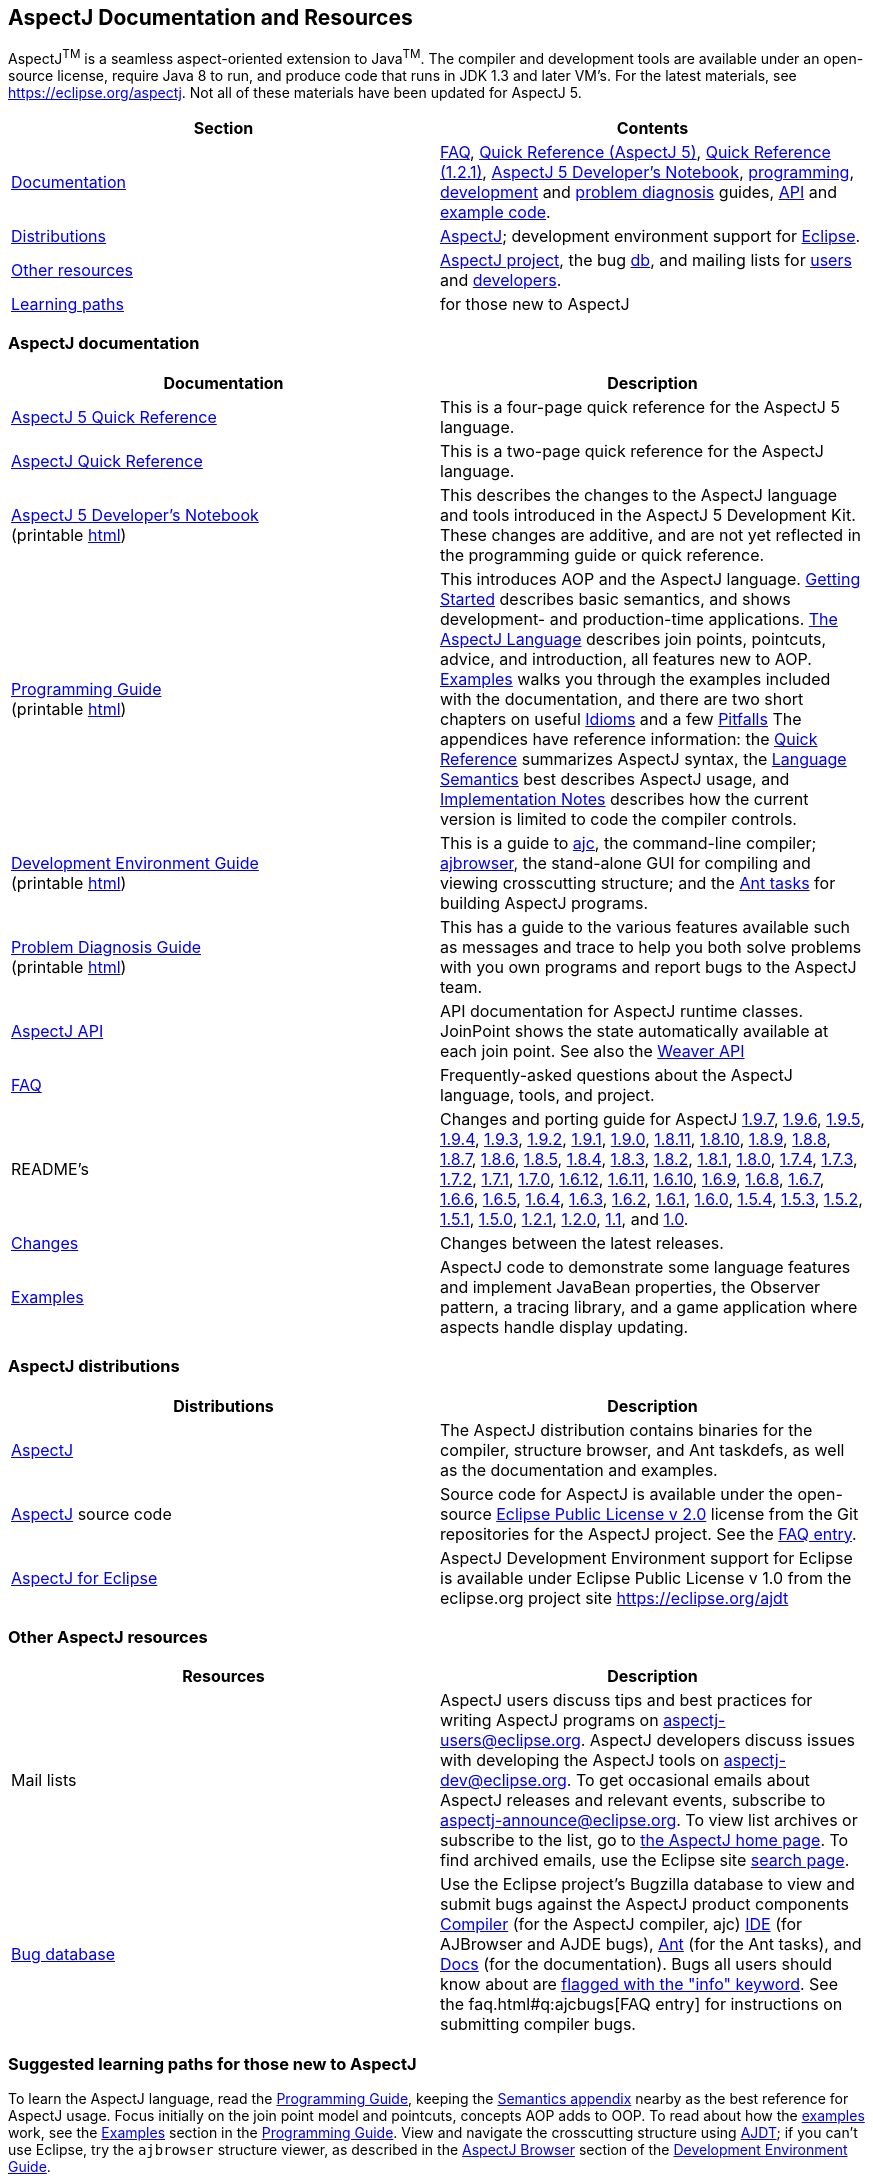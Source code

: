 [[top]]
== AspectJ Documentation and Resources

AspectJ^TM^ is a seamless aspect-oriented extension to
Java^TM^. The compiler and development tools are available
under an open-source license, require Java 8 to run, and produce code
that runs in JDK 1.3 and later VM's. For the latest materials, see
https://eclipse.org/aspectj. Not all of these materials have been updated
for AspectJ 5.

[cols=",",]
|===
|+++Section+++ |+++Contents+++

|xref:#documentation[Documentation] |xref:../../faq/faq.adoc#faq[FAQ], link:quick5.pdf[Quick
Reference (AspectJ 5)], link:quick.pdf[Quick Reference (1.2.1)],
xref:../../adk15ProgGuideDB/adk15notebook.adoc[AspectJ 5 Developer's Notebook],
link:progguide/index.html[programming],
link:devguide/index.html[development] and
link:pdguide/index.html[problem diagnosis] guides,
link:runtime-api/index.html[API] and link:examples/[example code].

|xref:#distributions[Distributions]
|https://eclipse.org/aspectj[AspectJ]; development environment support
for https://eclipse.org/ajdt[Eclipse].

|xref:#resources[Other resources] |https://eclipse.org/aspectj[AspectJ project], the bug
https://bugs.eclipse.org/bugs[db], and mailing lists for
mailto:aspectj-users@eclipse.org[users] and
mailto:aspectj-dev@eclipse.org[developers].

|xref:#paths[Learning paths] |for those new to AspectJ
|===

[[documentation]]
=== AspectJ documentation

[width="100%",cols="50%,50%",options="header",]
|===
|Documentation |Description
|link:quick5.pdf[AspectJ 5 Quick Reference] |This is a four-page quick
reference for the AspectJ 5 language.

|link:quick.pdf[AspectJ Quick Reference] |This is a two-page quick
reference for the AspectJ language.

|xref:../../adk15ProgGuideDB/adk15notebook.adoc[AspectJ 5 Developer's Notebook] +
(printable link:adk15notebook/printable.html[html]) |This describes the
changes to the AspectJ language and tools introduced in the AspectJ 5
Development Kit. These changes are additive, and are not yet reflected
in the programming guide or quick reference.

|link:progguide/index.html[Programming Guide] +
(printable link:progguide/printable.html[html]) |This introduces AOP and the
AspectJ language. link:progguide/starting.html[Getting Started]
describes basic semantics, and shows development- and production-time
applications. link:progguide/language.html[The AspectJ Language]
describes join points, pointcuts, advice, and introduction, all features
new to AOP. link:progguide/examples.html[Examples] walks you through the
examples included with the documentation, and there are two short
chapters on useful link:progguide/idioms.html[Idioms] and a few
link:progguide/pitfalls.html[Pitfalls] The appendices have reference
information: the link:progguide/quick.html[Quick Reference] summarizes
AspectJ syntax, the link:progguide/semantics.html[Language Semantics]
best describes AspectJ usage, and
link:progguide/implementation.html[Implementation Notes] describes how
the current version is limited to code the compiler controls.

|link:devguide/index.html[Development Environment Guide] +
(printable link:devguide/printable.html[html]) |This is a guide to
link:devguide/ajc-ref.html[ajc], the command-line compiler;
link:devguide/ajbrowser.html[ajbrowser], the stand-alone GUI for
compiling and viewing crosscutting structure; and the
link:devguide/antTasks.html[Ant tasks] for building AspectJ programs.

|link:pdguide/index.html[Problem Diagnosis Guide] +
(printable link:pdguide/printable.html[html]) |This has a guide to the
various features available such as messages and trace to help you both
solve problems with you own programs and report bugs to the AspectJ
team.

|link:runtime-api/index.html[AspectJ API] |API documentation for AspectJ
runtime classes. JoinPoint shows the state automatically available at
each join point. See also the link:weaver-api/index.html[Weaver API]

|xref:../../faq/faq.adoc#faq[FAQ] |Frequently-asked questions about the AspectJ
language, tools, and project.

|README's |Changes and porting guide for AspectJ
xref:README-197.adoc[1.9.7], xref:README-196.adoc[1.9.6],
xref:README-195.adoc[1.9.5], xref:README-194.adoc[1.9.4],
xref:README-193.adoc[1.9.3], xref:README-192.adoc[1.9.2],
xref:README-191.adoc[1.9.1], xref:README-190.adoc[1.9.0],
xref:README-1811.adoc[1.8.11], xref:README-1810.adoc[1.8.10],
xref:README-189.adoc[1.8.9], xref:README-188.adoc[1.8.8],
xref:README-187.adoc[1.8.7], xref:README-186.adoc[1.8.6],
xref:README-185.adoc[1.8.5], xref:README-184.adoc[1.8.4],
xref:README-183.adoc[1.8.3], xref:README-182.adoc[1.8.2],
xref:README-181.adoc[1.8.1], xref:README-180.adoc[1.8.0],
xref:README-174.adoc[1.7.4], xref:README-173.adoc[1.7.3],
xref:README-172.adoc[1.7.2], xref:README-171.adoc[1.7.1],
xref:README-170.adoc[1.7.0], xref:README-1612.adoc[1.6.12],
xref:README-1611.adoc[1.6.11], xref:README-1610.adoc[1.6.10],
xref:README-169.adoc[1.6.9], xref:README-168.adoc[1.6.8],
xref:README-167.adoc[1.6.7], xref:README-166.adoc[1.6.6],
xref:README-165.adoc[1.6.5], xref:README-164.adoc[1.6.4],
xref:README-163.adoc[1.6.3], xref:README-162.adoc[1.6.2],
xref:README-161.adoc[1.6.1], xref:README-160.adoc[1.6.0],
xref:README-154.adoc[1.5.4], xref:README-153.adoc[1.5.3],
xref:README-152.adoc[1.5.2], xref:README-151.adoc[1.5.1],
xref:README-150.adoc[1.5.0], xref:README-121.adoc[1.2.1],
xref:README-12.adoc[1.2.0], xref:README-11.adoc[1.1], and
xref:porting.adoc[1.0].

|link:changes.html[Changes] |Changes between the latest releases.

|link:examples/[Examples] |AspectJ code to demonstrate some language
features and implement JavaBean properties, the Observer pattern, a
tracing library, and a game application where aspects handle display
updating.
|===

[[distributions]]

=== AspectJ distributions

[cols=",",options="header",]
|===
|Distributions |Description
|https://eclipse.org/aspectj[AspectJ] |The AspectJ distribution contains
binaries for the compiler, structure browser, and Ant taskdefs, as well
as the documentation and examples.

|https://eclipse.org/aspectj[AspectJ] source code |Source code for
AspectJ is available under the open-source
https://www.eclipse.org/org/documents/epl-2.0/EPL-2.0.txt[Eclipse Public
License v 2.0] license from the Git repositories for the AspectJ
project. See the xref:../../faq/faq.adoc#buildingsource[FAQ entry].

|https://eclipse.org/ajdt[AspectJ for Eclipse] |AspectJ Development
Environment support for Eclipse is available under Eclipse Public
License v 1.0 from the eclipse.org project site https://eclipse.org/ajdt
|===

[[resources]]

=== Other AspectJ resources

[cols=",",options="header",]
|===
|Resources |Description
|Mail lists |AspectJ users discuss tips and best practices for writing
AspectJ programs on aspectj-users@eclipse.org. AspectJ developers
discuss issues with developing the AspectJ tools on
aspectj-dev@eclipse.org. To get occasional emails about AspectJ releases
and relevant events, subscribe to aspectj-announce@eclipse.org. To view
list archives or subscribe to the list, go to
https://eclipse.org/aspectj[the AspectJ home page]. To find archived
emails, use the Eclipse site
https://www.eclipse.org/search/search.cgi[search page].

|https://bugs.eclipse.org/bugs[Bug database] |Use the Eclipse project's
Bugzilla database to view and submit bugs against the AspectJ product
components
https://bugs.eclipse.org/bugs/buglist.cgi?product=AspectJ&component=Compiler[Compiler]
(for the AspectJ compiler, ajc)
https://bugs.eclipse.org/bugs/buglist.cgi?product=AspectJ&component=IDE[IDE]
(for AJBrowser and AJDE bugs),
https://bugs.eclipse.org/bugs/buglist.cgi?product=AspectJ&component=Ant[Ant]
(for the Ant tasks), and
https://bugs.eclipse.org/bugs/buglist.cgi?product=AspectJ&component=Docs[Docs]
(for the documentation). Bugs all users should know about are
https://bugs.eclipse.org/bugs/buglist.cgi?product=AspectJ&keywords=info[flagged
with the "info" keyword]. See the faq.html#q:ajcbugs[FAQ entry] for
instructions on submitting compiler bugs.

|===

[[paths]]
=== Suggested learning paths for those new to AspectJ

To learn the AspectJ language, read the
link:progguide/index.html[Programming Guide], keeping the
link:progguide/semantics.html[Semantics appendix] nearby as the best
reference for AspectJ usage. Focus initially on the join point model and
pointcuts, concepts AOP adds to OOP. To read about how the
link:examples/[examples] work, see the
link:progguide/examples.html[Examples] section in the
link:progguide/index.html[Programming Guide]. View and navigate the
crosscutting structure using https://eclipse.org/ajdt[AJDT]; if you can't
use Eclipse, try the `ajbrowser` structure viewer, as described in the
link:devguide/ajbrowser.html[AspectJ Browser] section of the
link:devguide/index.html[Development Environment Guide].

To start using AspectJ with your own code, modify the example aspects to
apply to your classes. As you learn, use the compiler's `-Xlint` flags
to catch some common mistakes. (Understand that the
link:progguide/implementation.html[current implementation] is limited to
code the compiler controls.)

To plan how to adopt AspectJ into a project, read the
link:progguide/index.html[Programming Guide] on development- and
production-time aspects and the FAQ entries for
xref:../../faq/faq.adoc#howToStartUsing[How should I start using AspectJ?],
xref:../../faq/faq.adoc#adoption[Deciding to adopt AspectJ], the Development tools
sections (xref:../../faq/faq.adoc#integrateWithDevTools[How does AspectJ integrate with existing Java development tools?],
xref:../../faq/faq.adoc#devtools[Integrating AspectJ into your development environment], xref:../../faq/faq.adoc#ltw[Load-time weaving]), and
xref:../../faq/faq.adoc#opensource[AspectJ as open-source].

Enjoy the language!

The AspectJ Team

'''''

[.small]#xref:#top[Top]#
